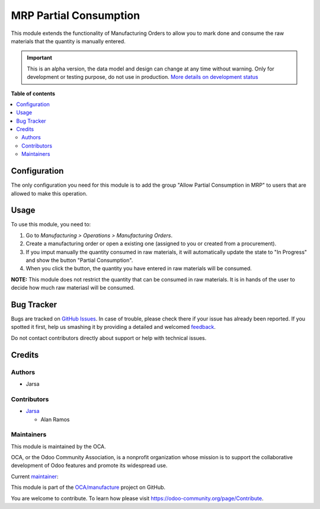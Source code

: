 =======================
MRP Partial Consumption
=======================

.. !!!!!!!!!!!!!!!!!!!!!!!!!!!!!!!!!!!!!!!!!!!!!!!!!!!!
   !! This file is generated by oca-gen-addon-readme !!
   !! changes will be overwritten.                   !!
   !!!!!!!!!!!!!!!!!!!!!!!!!!!!!!!!!!!!!!!!!!!!!!!!!!!!

.. |badge1| image:: https://img.shields.io/badge/maturity-Alpha-red.png
    :target: https://odoo-community.org/page/development-status
    :alt: Alpha
.. |badge2| image:: https://img.shields.io/badge/licence-LGPL--3-blue.png
    :target: http://www.gnu.org/licenses/lgpl-3.0-standalone.html
    :alt: License: LGPL-3
.. |badge3| image:: https://img.shields.io/badge/github-OCA%2Fmanufacture-lightgray.png?logo=github
    :target: https://github.com/OCA/manufacture/tree/15.0/mrp_partial_consumption
    :alt: OCA/manufacture
.. |badge4| image:: https://img.shields.io/badge/weblate-Translate%20me-F47D42.png
    :target: https://translation.odoo-community.org/projects/manufacture-15-0/manufacture-15-0-mrp_partial_consumption
    :alt: Translate me on Weblate
.. |badge5| image:: https://img.shields.io/badge/runbot-Try%20me-875A7B.png
    :target: https://runbot.odoo-community.org/runbot/129/15.0
    :alt: Try me on Runbot

|badge1| |badge2| |badge3| |badge4| |badge5| 

This module extends the functionality of Manufacturing Orders to allow you to 
mark done and consume the raw materials that the quantity is manually entered.

.. IMPORTANT::
   This is an alpha version, the data model and design can change at any time without warning.
   Only for development or testing purpose, do not use in production.
   `More details on development status <https://odoo-community.org/page/development-status>`_

**Table of contents**

.. contents::
   :local:

Configuration
=============

The only configuration you need for this module is to add the group
"Allow Partial Consumption in MRP" to users that are allowed to make this operation.

Usage
=====

To use this module, you need to:

#. Go to *Manufacturing > Operations > Manufacturing Orders*.
#. Create a manufacturing order or open a existing one (assigned to you or
   created from a procurement).
#. If you imput manually the quantity consumed in raw materials, it will automatically
   update the state to "In Progress" and show the button "Partial Consumption".
#. When you click the button, the quantity you have entered in raw materials will be consumed.

**NOTE:** This module does not restrict the quantity that can be consumed in raw materials.
It is in hands of the user to decide how much raw materiasl will be consumed.

Bug Tracker
===========

Bugs are tracked on `GitHub Issues <https://github.com/OCA/manufacture/issues>`_.
In case of trouble, please check there if your issue has already been reported.
If you spotted it first, help us smashing it by providing a detailed and welcomed
`feedback <https://github.com/OCA/manufacture/issues/new?body=module:%20mrp_partial_consumption%0Aversion:%2015.0%0A%0A**Steps%20to%20reproduce**%0A-%20...%0A%0A**Current%20behavior**%0A%0A**Expected%20behavior**>`_.

Do not contact contributors directly about support or help with technical issues.

Credits
=======

Authors
~~~~~~~

* Jarsa

Contributors
~~~~~~~~~~~~

* `Jarsa <https://www.jarsa.com>`__

  * Alan Ramos

Maintainers
~~~~~~~~~~~

This module is maintained by the OCA.

.. image:: https://odoo-community.org/logo.png
   :alt: Odoo Community Association
   :target: https://odoo-community.org

OCA, or the Odoo Community Association, is a nonprofit organization whose
mission is to support the collaborative development of Odoo features and
promote its widespread use.

.. |maintainer-alan196| image:: https://github.com/alan196.png?size=40px
    :target: https://github.com/alan196
    :alt: alan196

Current `maintainer <https://odoo-community.org/page/maintainer-role>`__:

|maintainer-alan196| 

This module is part of the `OCA/manufacture <https://github.com/OCA/manufacture/tree/15.0/mrp_partial_consumption>`_ project on GitHub.

You are welcome to contribute. To learn how please visit https://odoo-community.org/page/Contribute.
